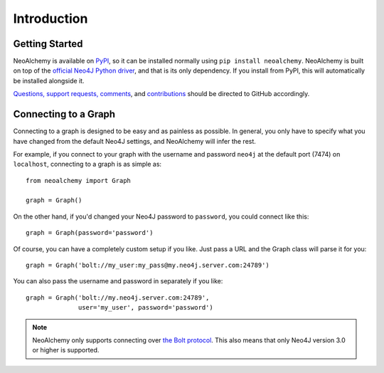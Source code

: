 

Introduction
============

Getting Started
---------------

NeoAlchemy is available on `PyPI`_, so it can be installed normally using ``pip
install neoalchemy``. NeoAlchemy is built on top of the `official Neo4J Python
driver`_, and that is its only dependency. If you install from PyPI, this will
automatically be installed alongside it.

`Questions, support requests, comments`_, and `contributions`_ should be
directed to GitHub accordingly.


Connecting to a Graph
---------------------

Connecting to a graph is designed to be easy and as painless as possible. In
general, you only have to specify what you have changed from the default
Neo4J settings, and NeoAlchemy will infer the rest.

For example, if you connect to your graph with the username and password
``neo4j`` at the default port (7474) on ``localhost``, connecting to a graph is
as simple as::

    from neoalchemy import Graph

    graph = Graph()


On the other hand, if you'd changed your Neo4J password to ``password``, you
could connect like this::

    graph = Graph(password='password')

Of course, you can have a completely custom setup if you like. Just pass a URL
and the Graph class will parse it for you::

    graph = Graph('bolt://my_user:my_pass@my.neo4j.server.com:24789')

You can also pass the username and password in separately if you like::

    graph = Graph('bolt://my.neo4j.server.com:24789',
                  user='my_user', password='password')

.. note::
    NeoAlchemy only supports connecting over `the Bolt protocol`_. This also
    means that only Neo4J version 3.0 or higher is supported.


.. _PyPI: https://pypi.python.org/pypi
.. _official Neo4J Python driver: https://neo4j.com/developer/python/
.. _Questions, support requests, comments: https://github.com/TwoBitAlchemist/NeoAlchemy/issues/new
.. _contributions: https://github.com/TwoBitAlchemist/NeoAlchemy
.. _the Bolt protocol: https://neo4j.com/blog/neo4j-3-0-milestone-1-release/
